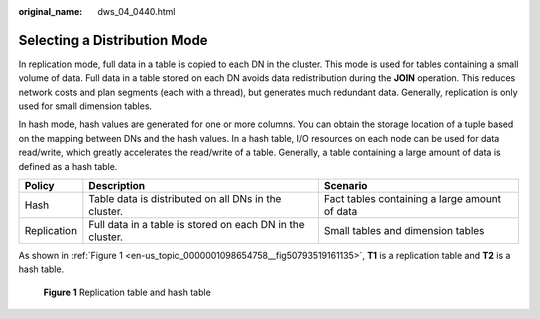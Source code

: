 :original_name: dws_04_0440.html

.. _dws_04_0440:

Selecting a Distribution Mode
=============================

In replication mode, full data in a table is copied to each DN in the cluster. This mode is used for tables containing a small volume of data. Full data in a table stored on each DN avoids data redistribution during the **JOIN** operation. This reduces network costs and plan segments (each with a thread), but generates much redundant data. Generally, replication is only used for small dimension tables.

In hash mode, hash values are generated for one or more columns. You can obtain the storage location of a tuple based on the mapping between DNs and the hash values. In a hash table, I/O resources on each node can be used for data read/write, which greatly accelerates the read/write of a table. Generally, a table containing a large amount of data is defined as a hash table.

+-------------+-----------------------------------------------------------+-----------------------------------------------+
| Policy      | Description                                               | Scenario                                      |
+=============+===========================================================+===============================================+
| Hash        | Table data is distributed on all DNs in the cluster.      | Fact tables containing a large amount of data |
+-------------+-----------------------------------------------------------+-----------------------------------------------+
| Replication | Full data in a table is stored on each DN in the cluster. | Small tables and dimension tables             |
+-------------+-----------------------------------------------------------+-----------------------------------------------+

As shown in :ref:`Figure 1 <en-us_topic_0000001098654758__fig50793519161135>`, **T1** is a replication table and **T2** is a hash table.

.. _en-us_topic_0000001098654758__fig50793519161135:

.. figure:: /_static/images/en-us_image_0000001145495133.png
   :alt: **Figure 1** Replication table and hash table

   **Figure 1** Replication table and hash table
